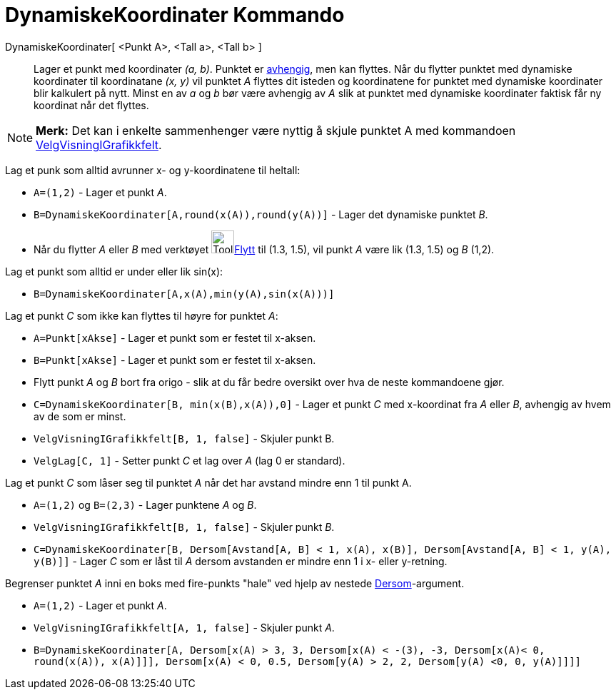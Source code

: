 = DynamiskeKoordinater Kommando
:page-en: commands/DynamicCoordinates
ifdef::env-github[:imagesdir: /nb/modules/ROOT/assets/images]

DynamiskeKoordinater[ <Punkt A>, <Tall a>, <Tall b> ]::
  Lager et punkt med koordinater _(a, b)_. Punktet er xref:/Frie_objekt_avhengige_objekt_og_hjelpeobjekt.adoc[avhengig],
  men kan flyttes. Når du flytter punktet med dynamiske koordinater til koordinatane _(x, y)_ vil punktet _A_ flyttes
  dit isteden og koordinatene for punktet med dynamiske koordinater blir kalkulert på nytt. Minst en av _a_ og _b_ bør
  være avhengig av _A_ slik at punktet med dynamiske koordinater faktisk får ny koordinat når det flyttes.

[NOTE]
====

*Merk:* Det kan i enkelte sammenhenger være nyttig å skjule punktet A med kommandoen
xref:/commands/VelgVisningIGrafikkfelt.adoc[VelgVisningIGrafikkfelt].

====

[EXAMPLE]
====

Lag et punk som alltid avrunner x- og y-koordinatene til heltall:

* `++A=(1,2)++` - Lager et punkt _A_.
* `++B=DynamiskeKoordinater[A,round(x(A)),round(y(A))]++` - Lager det dynamiske punktet _B_.
* Når du flytter _A_ eller _B_ med verktøyet image:Tool_Move.gif[Tool
Move.gif,width=32,height=32]xref:/tools/Flytt.adoc[Flytt] til (1.3, 1.5), vil punkt _A_ være lik (1.3, 1.5) og _B_
(1,2).

====

[EXAMPLE]
====

Lag et punkt som alltid er under eller lik sin(x):

* `++B=DynamiskeKoordinater[A,x(A),min(y(A),sin(x(A)))]++`

====

[EXAMPLE]
====

Lag et punkt _C_ som ikke kan flyttes til høyre for punktet _A_:

* `++A=Punkt[xAkse]++` - Lager et punkt som er festet til x-aksen.
* `++B=Punkt[xAkse]++` - Lager et punkt som er festet til x-aksen.
* Flytt punkt _A_ og _B_ bort fra origo - slik at du får bedre oversikt over hva de neste kommandoene gjør.
* `++C=DynamiskeKoordinater[B, min(x(B),x(A)),0]++` - Lager et punkt _C_ med x-koordinat fra _A_ eller _B_, avhengig av
hvem av de som er minst.
* `++VelgVisningIGrafikkfelt[B, 1, false]++` - Skjuler punkt B.
* `++VelgLag[C, 1]++` - Setter punkt _C_ et lag over _A_ (lag 0 er standard).

====

[EXAMPLE]
====

Lag et punkt _C_ som låser seg til punktet _A_ når det har avstand mindre enn 1 til punkt A.

* `++A=(1,2)++` og `++B=(2,3)++` - Lager punktene _A_ og _B_.
* `++VelgVisningIGrafikkfelt[B, 1, false]++` - Skjuler punkt _B_.
* `++C=DynamiskeKoordinater[B, Dersom[Avstand[A, B] < 1, x(A), x(B)], Dersom[Avstand[A, B] < 1, y(A), y(B)]]++` - Lager
_C_ som er låst til _A_ dersom avstanden er mindre enn 1 i x- eller y-retning.

====

[EXAMPLE]
====

Begrenser punktet _A_ inni en boks med fire-punkts "hale" ved hjelp av nestede
xref:/commands/Dersom.adoc[Dersom]-argument.

* `++A=(1,2)++` - Lager et punkt _A_.
* `++VelgVisningIGrafikkfelt[A, 1, false]++` - Skjuler punkt _A_.
* `++B=DynamiskeKoordinater[A, Dersom[x(A) > 3, 3, Dersom[x(A) < -(3), -3, Dersom[x(A)< 0, round(x(A)), x(A)]]], Dersom[x(A) < 0, 0.5, Dersom[y(A) > 2, 2, Dersom[y(A) <0, 0, y(A)]]]]++`

====
